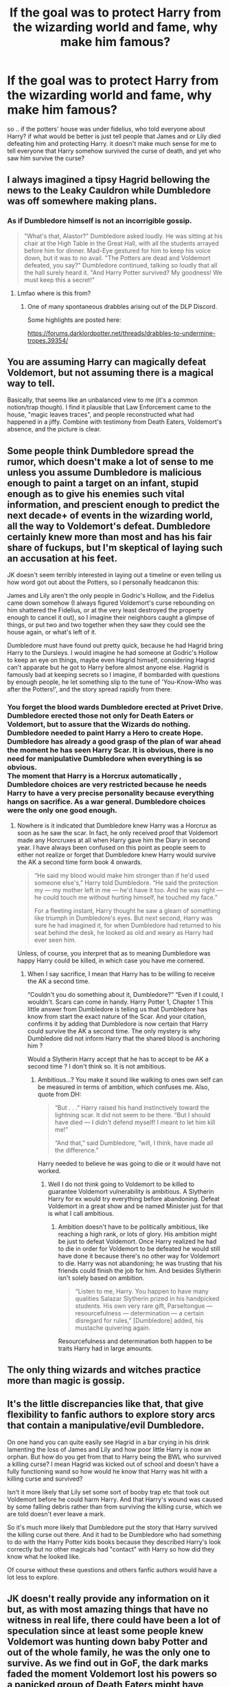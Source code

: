 #+TITLE: If the goal was to protect Harry from the wizarding world and fame, why make him famous?

* If the goal was to protect Harry from the wizarding world and fame, why make him famous?
:PROPERTIES:
:Author: Sewire
:Score: 22
:DateUnix: 1605752432.0
:DateShort: 2020-Nov-19
:FlairText: Discussion
:END:
so .. if the potters' house was under fidelius, who told everyone about Harry? if what would be better is just tell people that James and or Lily died defeating him and protecting Harry. it doesn't make much sense for me to tell everyone that Harry somehow survived the curse of death, and yet who saw him survive the curse?


** I always imagined a tipsy Hagrid bellowing the news to the Leaky Cauldron while Dumbledore was off somewhere making plans.
:PROPERTIES:
:Author: Ash_Lestrange
:Score: 34
:DateUnix: 1605754550.0
:DateShort: 2020-Nov-19
:END:

*** As if Dumbledore himself is not an incorrigible gossip.

#+begin_quote
  "What's that, Alastor?" Dumbledore asked loudly. He was sitting at his chair at the High Table in the Great Hall, with all the students arrayed before him for dinner. Mad-Eye gestured for him to keep his voice down, but it was to no avail. "The Potters are dead and Voldemort defeated, you say?" Dumbledore continued, talking so loudly that all the hall surely heard it. "And Harry Potter survived? My goodness! We must keep this a secret!"
#+end_quote
:PROPERTIES:
:Author: Taure
:Score: 16
:DateUnix: 1605772439.0
:DateShort: 2020-Nov-19
:END:

**** Lmfao where is this from?
:PROPERTIES:
:Author: Ash_Lestrange
:Score: 2
:DateUnix: 1605773590.0
:DateShort: 2020-Nov-19
:END:

***** One of many spontaneous drabbles arising out of the DLP Discord.

Some highlights are posted here:

[[https://forums.darklordpotter.net/threads/drabbles-to-undermine-tropes.39354/]]
:PROPERTIES:
:Author: Taure
:Score: 7
:DateUnix: 1605775214.0
:DateShort: 2020-Nov-19
:END:


** You are assuming Harry can magically defeat Voldemort, but not assuming there is a magical way to tell.

Basically, that seems like an unbalanced view to me (it's a common notion/trap though). I find it plausible that Law Enforcement came to the house, "magic leaves traces", and people reconstructed what had happened in a jiffy. Combine with testimony from Death Eaters, Voldemort's absence, and the picture is clear.
:PROPERTIES:
:Author: Sescquatch
:Score: 8
:DateUnix: 1605764969.0
:DateShort: 2020-Nov-19
:END:


** Some people think Dumbledore spread the rumor, which doesn't make a lot of sense to me unless you assume Dumbledore is malicious enough to paint a target on an infant, stupid enough as to give his enemies such vital information, and prescient enough to predict the next decade+ of events in the wizarding world, all the way to Voldemort's defeat. Dumbledore certainly knew more than most and has his fair share of fuckups, but I'm skeptical of laying such an accusation at his feet.

JK doesn't seem terribly interested in laying out a timeline or even telling us how word got out about the Potters, so I personally headcanon this:

James and Lily aren't the only people in Godric's Hollow, and the Fidelius came down somehow (I always figured Voldemort's curse rebounding on him shattered the Fidelius, or at the very least destroyed the property enough to cancel it out), so I imagine their neighbors caught a glimpse of things, or put two and two together when they saw they could see the house again, or what's left of it.

Dumbledore must have found out pretty quick, because he had Hagrid bring Harry to the Dursleys. I would imagine he had someone at Godric's Hollow to keep an eye on things, maybe even Hagrid himself, considering Hagrid can't apparate but he got to Harry before almost anyone else. Hagrid is famously bad at keeping secrets so I imagine, if bombarded with questions by enough people, he let something slip to the tune of 'You-Know-Who was after the Potters!', and the story spread rapidly from there.
:PROPERTIES:
:Author: Overlap1
:Score: 6
:DateUnix: 1605766021.0
:DateShort: 2020-Nov-19
:END:

*** You forget the blood wards Dumbledore erected at Privet Drive. Dumbledore erected those not only for Death Eaters or Voldemort, but to assure that the Wizards do nothing. Dumbledore needed to paint Harry a Hero to create Hope. Dumbledore has already a good grasp of the plan of war ahead the moment he has seen Harry Scar. It is obvious, there is no need for manipulative Dumbledore when everything is so obvious.\\
The moment that Harry is a Horcrux automatically , Dumbledore choices are very restricted because he needs Harry to have a very precise personality because everything hangs on sacrifice. As a war general. Dumbledore choices were the only one good enough.
:PROPERTIES:
:Author: sebo1715
:Score: 0
:DateUnix: 1605781274.0
:DateShort: 2020-Nov-19
:END:

**** Nowhere is it indicated that Dumbledore knew Harry was a Horcrux as soon as he saw the scar. In fact, he only received proof that Voldemort made any Horcruxes at all when Harry gave him the Diary in second year. I have always been confused on this point as people seem to either not realize or forget that Dumbledore knew Harry would survive the AK a second time form book 4 onwards.

#+begin_quote
  “He said my blood would make him stronger than if he'd used someone else's,” Harry told Dumbledore. “He said the protection my --- my mother left in me --- he'd have it too. And he was right --- he could touch me without hurting himself, he touched my face.”

  For a fleeting instant, Harry thought he saw a gleam of something like triumph in Dumbledore's eyes. But next second, Harry was sure he had imagined it, for when Dumbledore had returned to his seat behind the desk, he looked as old and weary as Harry had ever seen him.
#+end_quote

Unless, of course, you interpret that as to meaning Dumbledore was happy Harry could be killed, in which case you have me cornered.
:PROPERTIES:
:Author: MajesticallyUnequal
:Score: 2
:DateUnix: 1605801014.0
:DateShort: 2020-Nov-19
:END:

***** When I say sacrifice, I mean that Harry has to be willing to receive the AK a second time.

“Couldn't you do something about it, Dumbledore?” “Even if I could, I wouldn't. Scars can come in handy. Harry Potter 1, Chapter 1 This little answer from Dumbledore is telling us that Dumbledore has know from start the exact nature of the Scar. And your citation, confirms it by adding that Dumbledore is now certain that Harry could survive the AK a second time. The only mystery is why Dumbledore did not inform Harry that the shared blood is anchoring him ?

Would a Slytherin Harry accept that he has to accept to be AK a second time ? I don't think so. It is not ambitious.
:PROPERTIES:
:Author: sebo1715
:Score: -2
:DateUnix: 1605802770.0
:DateShort: 2020-Nov-19
:END:

****** Ambitious...? You make it sound like walking to ones own self can be measured in terms of ambition, which confuses me. Also, quote from DH:

#+begin_quote
  “But . . .” Harry raised his hand instinctively toward the lightning scar. It did not seem to be there. “But I should have died --- I didn't defend myself! I meant to let him kill me!”

  “And that,” said Dumbledore, “will, I think, have made all the difference.”
#+end_quote

Harry needed to believe he was going to die or it would have not worked.
:PROPERTIES:
:Author: MajesticallyUnequal
:Score: 2
:DateUnix: 1605806297.0
:DateShort: 2020-Nov-19
:END:

******* Well I do not think going to Voldemort to be killed to guarantee Voldemort vulnerability is ambitious. A Slytherin Harry for ex would try everything before abandoning. Defeat Voldemort in a great show and be named Minister just for that is what I call ambitious.
:PROPERTIES:
:Author: sebo1715
:Score: -1
:DateUnix: 1605806616.0
:DateShort: 2020-Nov-19
:END:

******** Ambition doesn't have to be politically ambitious, like reaching a high rank, or lots of glory. His ambition might be just to defeat Voldemort. Once Harry realized he had to die in order for Voldemort to be defeated he would still have done it because there's no other way for Voldemort to die. Harry was not abandoning; he was trusting that his friends could finish the job for him. And besides Slytherin isn't solely based on ambition.

#+begin_quote
  “Listen to me, Harry. You happen to have many qualities Salazar Slytherin prized in his handpicked students. His own very rare gift, Parseltongue --- resourcefulness --- determination --- a certain disregard for rules,” [Dumbledore] added, his mustache quivering again.
#+end_quote

Resourcefulness and determination both happen to be traits Harry had in large amounts.
:PROPERTIES:
:Author: MajesticallyUnequal
:Score: 1
:DateUnix: 1605809102.0
:DateShort: 2020-Nov-19
:END:


** The only thing wizards and witches practice more than magic is gossip.
:PROPERTIES:
:Author: OrienRex
:Score: 5
:DateUnix: 1605769549.0
:DateShort: 2020-Nov-19
:END:


** It's the little discrepancies like that, that give flexibility to fanfic authors to explore story arcs that contain a manipulative/evil Dumbledore.

On one hand you can quite easily see Hagrid in a bar crying in his drink lamenting the loss of James and Lily and how poor little Harry is now an orphan. But how do you get from that to Harry being the BWL who survived a killing curse? I mean Hagrid was kicked out of school and doesn't have a fully functioning wand so how would he know that Harry was hit with a killing curse and survived?

Isn't it more likely that Lily set some sort of booby trap etc that took out Voldemort before he could harm Harry. And that Harry's wound was caused by some falling debris rather than from surviving the killing curse, which we are told doesn't ever leave a mark.

So it's much more likely that Dumbledore put the story that Harry survived the killing curse out there. And it had to be Dumbledore who had something to do with the Harry Potter kids books because they described Harry's look correctly but no other magicals had "contact" with Harry so how did they know what he looked like.

Of course without these questions and others fanfic authors would have a lot less to explore.
:PROPERTIES:
:Author: reddog44mag
:Score: 8
:DateUnix: 1605765498.0
:DateShort: 2020-Nov-19
:END:


** JK doesn't really provide any information on it but, as with most amazing things that have no witness in real life, there could have been a lot of speculation since at least some people knew Voldemort was hunting down baby Potter and out of the whole family, he was the only one to survive. As we find out in GoF, the dark marks faded the moment Voldemort lost his powers so a panicked group of Death Eaters might have been what gave away the fact that their master had been defeated. Also it might not be entirely outside the realm of the in-universe possibility for the Ministry to find out what had transpired by extracting Harry's memory (as young as he was, he still saw the events) or any other magical means.
:PROPERTIES:
:Author: I_love_DPs
:Score: 2
:DateUnix: 1605784054.0
:DateShort: 2020-Nov-19
:END:


** Voldemort attacked the Potters in the evening. There were still kids out on the streets celebrating Halloween, and Harry had not been put to bed yet. Around 7 pm, perhaps? Then Voldemort got defeated, Hagrid came to fetch Harry and begun to fly to Little Whinging, which is in Surrey. Godric's Hollow is in West Country. The distance is not that big. On a flying motorcycle you should cross the distance in two hours.

However, the next day Vernon Dursley overheard wizards talking about Harry Potter defeating You-Know-How. The next night after midnight Hagrid finally arrives. What did he do during the over 24 four hours he was unaccounted for? I guess he gave an interview to the Daily Prophet and showed the baby Harry to a photographer. That way everyone knew Harry had a lightning-shaped scar even though no one saw him before he first entered the wizarding world on his eleventh birthday. So, it's Hagrid who is to be blamed.

But there is an alternative explanation: Dumbledore spread the news. It was Fate that made him do so. You see, Dumbledore is famous as a vanquisher of a Dark Lord (Grindelwald), and he made Harry famous as a vanquisher of a Dark Lord (Voldemort), thus marking Harry as his equal! This is an obvious hint that the old goat is the evil mastermind after all.
:PROPERTIES:
:Author: Gavin_Magnus
:Score: 3
:DateUnix: 1605770172.0
:DateShort: 2020-Nov-19
:END:
